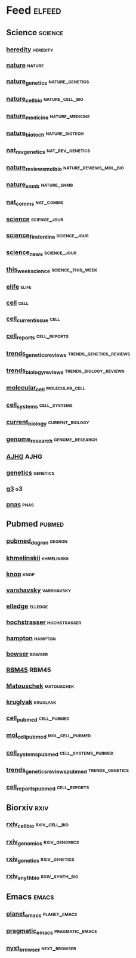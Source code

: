 # My elfeed Org File
# 2022.03.26 - latest update
# cell press RSS https://www.cell.com/action/doSearch?text1=rss&field1=AllField&startPage=&target=custom-page&content=webContent

* Feed                                                               :elfeed:
** Science                                                           :science:
*** [[http://feeds.nature.com/hdy/rss/current][heredity]]                                                         :heredity:
*** [[http://feeds.nature.com/nature/rss/current][nature]]                                                             :nature:
*** [[http://www.nature.com/ng/current_issue/rss/][nature_genetics]]                                           :nature_genetics:
*** [[http://feeds.nature.com/ncb/rss/current][nature_cell_bio]]                                           :nature_cell_bio:
*** [[http://feeds.nature.com/nm/rss/current][nature_medicine]]                                           :nature_medicine:
*** [[http://feeds.nature.com/nbt/rss/current][nature_biotech]]                                             :nature_biotech:
*** [[http://www.nature.com/nrg/current_issue/rss][nat_rev_genetics]]                                         :nat_rev_genetics:
*** [[http://feeds.nature.com/nrm/rss/current][nature_reviews_mol_bio]]                             :nature_reviews_mol_bio:
*** [[http://feeds.nature.com/nsmb/rss/current][nature_snmb]]                                                   :nature_snmb:
*** [[http://feeds.nature.com/ncomms/rss/current][nat_comms]]                                                       :nat_comms:
*** [[https://www.science.org/action/showFeed?type=etoc&feed=rss&jc=science][science]]                                                      :science_jour:
*** [[https://www.science.org/action/showFeed?type=axatoc&feed=rss&jc=science][science_first_online]]                                         :science_jour:
*** [[https://www.science.org/rss/news_current.xml][science_news]]                                                 :science_jour:
*** [[https://www.science.org/action/showFeed?type=axatoc&feed=rss&jc=science][this_week_science]]                                       :science_this_week:
*** [[https://elifesciences.org/rss/recent.xml][elife]]                                                               :elife:
*** [[https://www.cell.com/cell/inpress.rss][cell]]                                                                 :cell:
*** [[https://www.cell.com/cell/current.rss][cell_current_issue]]                                                   :cell:
*** [[https://www.cell.com/cell-reports/current.rss][cell_reports]]                                                 :cell_reports:
*** [[https://www.cell.com/trends/genetics/rss][trends_genetics_reviews]]                           :trends_genetics_reviews:
*** [[https://www.cell.com/trends/cell-biology/inpress.rss][trends_biology_reviews]]                             :trends_biology_reviews:
*** [[https://www.cell.com/molecular-cell/current.rss][molecular_cell]]                                             :molecular_cell:
*** [[https://www.cell.com/cell-systems/current.rss][cell_systems]]                                                 :cell_systems:
*** [[https://www.cell.com/current-biology/current.rss][current_biology]]                                           :current_biology:
*** [[https://genome.cshlp.org/rss/ahead.xml][genome_research]]                                           :genome_research:
*** [[http://www.cell.com/ajhg/current.rss][AJHG]]                                                                 :AJHG:
*** [[https://academic.oup.com/rss/site_6327/4082.xml][genetics]]                                                         :genetics:
*** [[https://academic.oup.com/rss/site_6321/4079.xml][g3]]                                                                     :g3:
*** [[https://www.pnas.org/action/showfeed?type=searchTopic&taxonomyCode=topic&tagCode=bio-sci][pnas]]                                                                 :pnas:

** Pubmed                                                             :pubmed:
*** [[https://pubmed.ncbi.nlm.nih.gov/rss/search/1tkHZW0bVYJRNeouN6xUFSLFCn-3FL5wgD9fvPQnS9D-E3OsRu/?limit=15&utm_campaign=pubmed-2&fc=20220326143130][pubmed_degron]]                                                      :degron:
*** [[https://pubmed.ncbi.nlm.nih.gov/rss/search/1hwQrn1DrkW_IYYiSDGpUV3NyrZEBLmWCsAkMF34IQnmW2Gkpd/?limit=15&utm_campaign=pubmed-2&fc=20220326150943][khmelinskii]]                                                   :khmelinskii:
*** [[https://pubmed.ncbi.nlm.nih.gov/rss/search/1bg2GVePA8Tv-JI9e6gYBkspg5vTLRsRtNhKj9z8bc8epHWE6B/?limit=15&utm_campaign=pubmed-2&fc=20220326151038][knop]]                                                                 :knop:
*** [[https://pubmed.ncbi.nlm.nih.gov/rss/search/1X9MO_201KJBQKcE06PWzlz6T9miZfcXbMwCY20IZP6kDvbIfD/?limit=15&utm_campaign=pubmed-2&fc=20220326151130][varshavsky]]                                                     :varshavsky:
*** [[https://pubmed.ncbi.nlm.nih.gov/rss/search/1RqsD81NqACX3kCXRSTJ3VJfElLu-tAoymk7xrQWSKkourS1kO/?limit=15&utm_campaign=pubmed-2&fc=20220326160311][elledge]]                                                           :elledge:
*** [[https://pubmed.ncbi.nlm.nih.gov/rss/search/1BWfEy0KKtydklOPQwifuBoSSe8DPfwKWVUQmi61u4XRBwvwF6/?limit=15&utm_campaign=pubmed-2&fc=20220326160355][hochstrasser]]                                                 :hochstrasser:
*** [[https://pubmed.ncbi.nlm.nih.gov/rss/search/1LK5GZMdRGzJtip9gF91OxLMWpktbM44xFPjkpwu-3_wAavIGU/?limit=15&utm_campaign=pubmed-2&fc=20220326160451][hampton]]                                                           :hampton:
*** [[https://pubmed.ncbi.nlm.nih.gov/rss/search/1-MHQbRSTjFatlSijIKXCR7NDQH59yPPeS-QIVdmjxxnza8EgA/?limit=15&utm_campaign=pubmed-2&fc=20220326160704][bowser]]                                                             :bowser:
*** [[https://pubmed.ncbi.nlm.nih.gov/rss/search/1jKIOHIm0MJbyjPMeQOyogZM9tVTlzcWLXHB-CPpEloJo5s9CU/?limit=100&utm_campaign=pubmed-2&fc=20220326161001][RBM45]]                                                               :RBM45:
*** [[https://pubmed.ncbi.nlm.nih.gov/rss/search/1Jgu41lFGSjXSh_Y2PTBY8_j0Gn9Xy2WSReuFoywgmRWxB3UeU/?limit=100&utm_campaign=pubmed-2&fc=20220401110450][Matouschek]]                                                     :matouschek:
*** [[https://pubmed.ncbi.nlm.nih.gov/rss/search/1H77a1bY629crOI52RMvKFZJMqZTwvbzj-GNs3xXsjS6n9Gkmx/?limit=100&utm_campaign=pubmed-2&fc=20220609084800][kruglyak]]                                                         :kruglyak:
*** [[https://pubmed.ncbi.nlm.nih.gov/rss/journals/0413066/?limit=100&name=Cell&utm_campaign=journals][cell_pubmed]]                                                   :cell_pubmed:
*** [[https://pubmed.ncbi.nlm.nih.gov/rss/journals/9802571/?limit=100&name=Mol%2520Cell&utm_campaign=journals][mol_cell_pubmed]]                                           :mol_cell_pubmed:
*** [[https://pubmed.ncbi.nlm.nih.gov/rss/journals/101656080/?limit=100&name=Cell%2520Syst&utm_campaign=journals][cell_systems_pubmed]]                                   :cell_systems_pubmed:
*** [[https://pubmed.ncbi.nlm.nih.gov/rss/journals/8507085/?limit=100&name=Trends%2520Genet&utm_campaign=journals][trends_genetics_reviews_pubmed]]                            :trends_genetics:
*** [[https://pubmed.ncbi.nlm.nih.gov/rss/journals/101573691/?limit=100&name=Cell%2520Rep&utm_campaign=journals][cell_reports_pubmed]]                                          :cell_reports:
** Biorxiv                                                              :rxiv:
*** [[http://connect.biorxiv.org/biorxiv_xml.php?subject=cell_biology][rxiv_cell_bio]]                                               :rxiv_cell_bio:
*** [[http://connect.biorxiv.org/biorxiv_xml.php?subject=genomics][rxiv_genomics]]                                               :rxiv_genomics:
*** [[http://connect.biorxiv.org/biorxiv_xml.php?subject=genetics][rxiv_genetics]]                                               :rxiv_genetics:
*** [[http://connect.biorxiv.org/biorxiv_xml.php?subject=synthetic_biology][rxiv_snyth_bio]]                                             :rxiv_synth_bio:

** Emacs                                                               :emacs:
*** [[https://planet.emacslife.com/atom.xml][planet_emacs]]                                                 :planet_emacs:
*** [[http://pragmaticemacs.com/feed/][pragmatic_emacs]]                                           :pragmatic_emacs:
*** [[https://nyxt.atlas.engineer/feed][nyxt_browser]]                                                 :next_browser:

